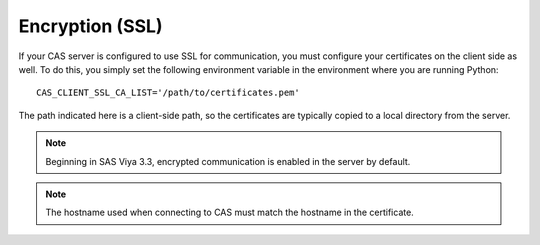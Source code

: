 
.. Copyright SAS Institute

.. _encryption:

Encryption (SSL)
================

If your CAS server is configured to use SSL for communication, you must 
configure your certificates on the client side as well.  To
do this, you simply set the following environment variable in the environment
where you are running Python::

   CAS_CLIENT_SSL_CA_LIST='/path/to/certificates.pem'

The path indicated here is a client-side path, so the certificates are
typically copied to a local directory from the server.

.. note:: Beginning in SAS Viya 3.3, encrypted communication is enabled
             in the server by default.

.. note:: The hostname used when connecting to CAS must match the hostname
          in the certificate.
